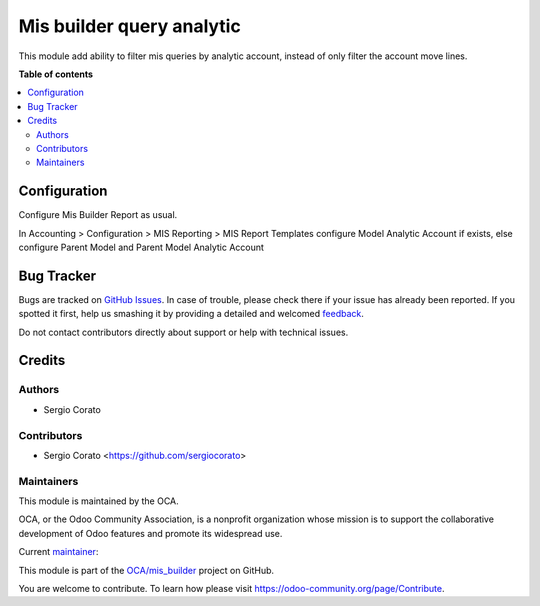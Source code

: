 ==========================
Mis builder query analytic
==========================

.. !!!!!!!!!!!!!!!!!!!!!!!!!!!!!!!!!!!!!!!!!!!!!!!!!!!!
   !! This file is generated by oca-gen-addon-readme !!
   !! changes will be overwritten.                   !!
   !!!!!!!!!!!!!!!!!!!!!!!!!!!!!!!!!!!!!!!!!!!!!!!!!!!!

.. |badge1| image:: https://img.shields.io/badge/maturity-Beta-yellow.png
    :target: https://odoo-community.org/page/development-status
    :alt: Beta
.. |badge2| image:: https://img.shields.io/badge/licence-AGPL--3-blue.png
    :target: http://www.gnu.org/licenses/agpl-3.0-standalone.html
    :alt: License: AGPL-3
.. |badge3| image:: https://img.shields.io/badge/github-OCA%2Fmis_builder-lightgray.png?logo=github
    :target: https://github.com/OCA/mis_builder/tree/12.0/mis_builder_analytic_query
    :alt: OCA/mis_builder
.. |badge4| image:: https://img.shields.io/badge/weblate-Translate%20me-F47D42.png
    :target: https://translation.odoo-community.org/projects/mis_builder-12-0/mis_builder-12-0-mis_builder_analytic_query
    :alt: Translate me on Weblate

|badge1| |badge2| |badge3| |badge4| 

This module add ability to filter mis queries by analytic account, instead of
only filter the account move lines.

**Table of contents**

.. contents::
   :local:

Configuration
=============

Configure Mis Builder Report as usual.

In Accounting > Configuration > MIS Reporting > MIS Report Templates configure
Model Analytic Account if exists, else configure Parent Model and Parent Model Analytic Account

Bug Tracker
===========

Bugs are tracked on `GitHub Issues <https://github.com/OCA/mis_builder/issues>`_.
In case of trouble, please check there if your issue has already been reported.
If you spotted it first, help us smashing it by providing a detailed and welcomed
`feedback <https://github.com/OCA/mis_builder/issues/new?body=module:%20mis_builder_analytic_query%0Aversion:%2012.0%0A%0A**Steps%20to%20reproduce**%0A-%20...%0A%0A**Current%20behavior**%0A%0A**Expected%20behavior**>`_.

Do not contact contributors directly about support or help with technical issues.

Credits
=======

Authors
~~~~~~~

* Sergio Corato

Contributors
~~~~~~~~~~~~

* Sergio Corato <https://github.com/sergiocorato>

Maintainers
~~~~~~~~~~~

This module is maintained by the OCA.

.. image:: https://odoo-community.org/logo.png
   :alt: Odoo Community Association
   :target: https://odoo-community.org

OCA, or the Odoo Community Association, is a nonprofit organization whose
mission is to support the collaborative development of Odoo features and
promote its widespread use.

.. |maintainer-sergiocorato| image:: https://github.com/sergiocorato.png?size=40px
    :target: https://github.com/sergiocorato
    :alt: sergiocorato

Current `maintainer <https://odoo-community.org/page/maintainer-role>`__:

|maintainer-sergiocorato| 

This module is part of the `OCA/mis_builder <https://github.com/OCA/mis_builder/tree/12.0/mis_builder_analytic_query>`_ project on GitHub.

You are welcome to contribute. To learn how please visit https://odoo-community.org/page/Contribute.
